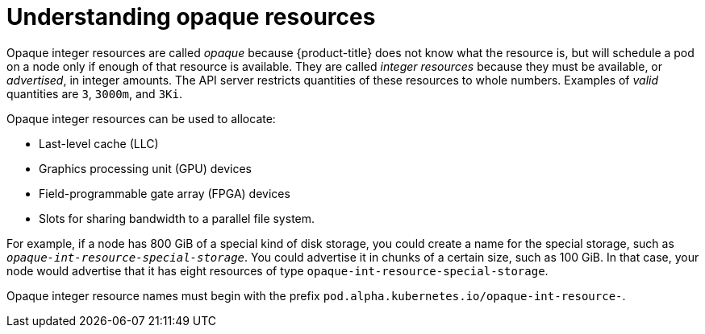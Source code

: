 // Module included in the following assemblies:
//
// * nodes/nodes-nodes-opaque-resources.adoc

[id='nodes-nodes-opaque-resources-about_{context}']
= Understanding opaque resources

Opaque integer resources are called _opaque_ because {product-title} 
does not know what the resource is, but will schedule a pod on a node 
only if enough of that resource is available. They are called _integer resources_ 
because they must be available, or _advertised_, in integer amounts. The API server
restricts quantities of these resources to whole numbers. Examples of
_valid_ quantities are `3`, `3000m`, and `3Ki`. 

Opaque integer resources can be used to allocate:

* Last-level cache (LLC)
* Graphics processing unit (GPU) devices
* Field-programmable gate array (FPGA) devices
* Slots for sharing bandwidth to a parallel file system.
// https://github.com/kubernetes/kubernetes/issues/28312

For example, if a node has 800 GiB of a special kind of disk storage, you could create a name for the special storage, 
such as `_opaque-int-resource-special-storage_`. You could advertise it in chunks of a certain size, 
such as 100 GiB. In that case, your node would advertise that it has eight resources of type `opaque-int-resource-special-storage`.

Opaque integer resource names must begin with the prefix `pod.alpha.kubernetes.io/opaque-int-resource-`. 

